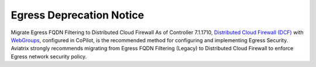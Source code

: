 Egress Deprecation Notice
====================================

.. important::

Migrate Egress FQDN Filtering to Distributed Cloud Firewall
As of Controller 7.1.1710, `Distributed Cloud Firewall (DCF) <https://docs.aviatrix.com/documentation/latest/network-security/index.html>`_ with `WebGroups <https://docs.aviatrix.com/documentation/latest/network-security/egress-webgroups.html>`_, configured in CoPilot, is the recommended method for configuring and implementing Egress Security.
Aviatrix strongly recommends migrating from Egress FQDN Filtering (Legacy) to Distributed Cloud Firewall to enforce Egress network security policy.